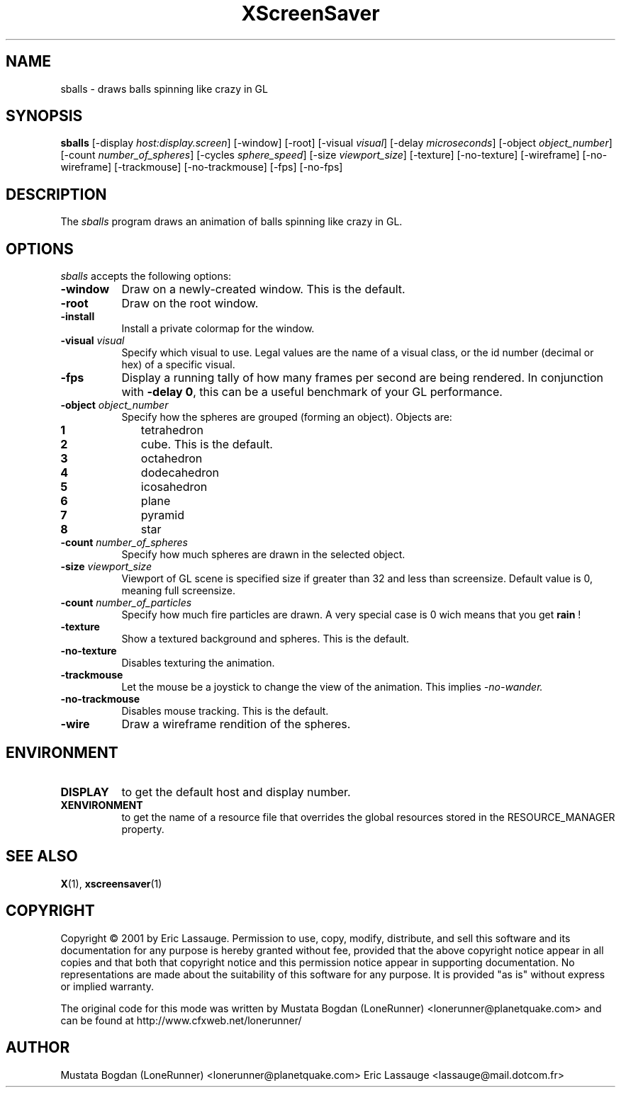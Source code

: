 .de EX		\"Begin example
.ne 5
.if n .sp 1
.if t .sp .5
.nf
.in +.5i
..
.de EE
.fi
.in -.5i
.if n .sp 1
.if t .sp .5
..
.TH XScreenSaver 1 "03-Oct-01" "X Version 11"
.SH NAME
sballs - draws balls spinning like crazy in GL
.SH SYNOPSIS
.B sballs
[\-display \fIhost:display.screen\fP] [\-window] [\-root]
[\-visual \fIvisual\fP] [\-delay \fImicroseconds\fP]
[\-object \fIobject_number\fP] 
[\-count \fInumber_of_spheres\fP] 
[\-cycles \fIsphere_speed\fP] 
[\-size \fIviewport_size\fP] 
[\-texture] [\-no-texture]
[\-wireframe] [\-no-wireframe]
[\-trackmouse] [\-no-trackmouse]
[\-fps] [\-no-fps]
.SH DESCRIPTION
The \fIsballs\fP program draws an animation of balls spinning like crazy in GL.
.SH OPTIONS
.I sballs
accepts the following options:
.TP 8
.B \-window
Draw on a newly-created window.  This is the default.
.TP 8
.B \-root
Draw on the root window.
.TP 8
.B \-install
Install a private colormap for the window.
.TP 8
.B \-visual \fIvisual\fP
Specify which visual to use.  Legal values are the name of a visual class,
or the id number (decimal or hex) of a specific visual.
.TP 8
.B \-fps
Display a running tally of how many frames per second are being rendered.
In conjunction with \fB\-delay 0\fP, this can be a useful benchmark of 
your GL performance.
.TP 8
.B \-object \fIobject_number\fP\fP
Specify how the spheres are grouped (forming an object).
Objects are:
.TP 10
.B 1 
tetrahedron
.TP 10
.B 2 
cube. This is the default.
.TP 10
.B 3 
octahedron
.TP 10
.B 4 
dodecahedron
.TP 10
.B 5 
icosahedron
.TP 10
.B 6 
plane
.TP 10
.B 7 
pyramid
.TP 10
.B 8 
star
.TP 8
.B \-count \fInumber_of_spheres\fP\fP
Specify how much spheres are drawn in the selected object. 
.TP 8
.B \-size \fIviewport_size\fP\fP
Viewport of GL scene is specified size if greater than 32 and less than screensize. Default value is 0, meaning full screensize.
.TP 8
.B \-count \fInumber_of_particles\fP\fP
Specify how much fire particles are drawn. A very special case is 0
wich means that you get
.B rain
!
.TP 8
.B \-texture
Show a textured background and spheres. This is the default.
.TP 8
.B \-no\-texture
Disables texturing the animation.
.TP 8
.B \-trackmouse
Let the mouse be a joystick to change the view of the animation.
This implies 
.I \-no\-wander.
.TP 8
.B \-no\-trackmouse
Disables mouse tracking. This is the default.
.TP 8
.B \-wire
Draw a wireframe rendition of the spheres.
.SH ENVIRONMENT
.PP
.TP 8
.B DISPLAY
to get the default host and display number.
.TP 8
.B XENVIRONMENT
to get the name of a resource file that overrides the global resources
stored in the RESOURCE_MANAGER property.
.SH SEE ALSO
.BR X (1),
.BR xscreensaver (1)
.SH COPYRIGHT
Copyright \(co 2001 by Eric Lassauge.
Permission to use, copy, modify, distribute, and sell this software and
its documentation for any purpose is hereby granted without fee,
provided that the above copyright notice appear in all copies and that
both that copyright notice and this permission notice appear in
supporting documentation.  No representations are made about the
suitability of this software for any purpose.  It is provided "as is"
without express or implied warranty.

The original code for this mode was written by
Mustata Bogdan (LoneRunner) <lonerunner@planetquake.com>
and can be found at http://www.cfxweb.net/lonerunner/

.SH AUTHOR
Mustata Bogdan (LoneRunner) <lonerunner@planetquake.com>
Eric Lassauge <lassauge@mail.dotcom.fr>

